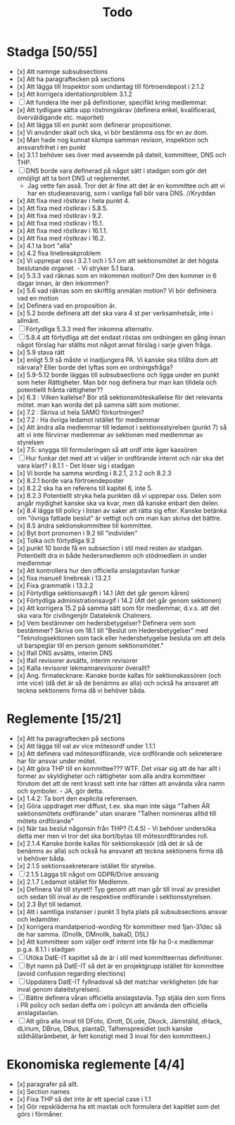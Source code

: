 #+title: Todo

* Stadga [50/55]
- [x] Att namnge subsubsections
- [x] Att ha paragraftecken på sections
- [x] Att lägga till Inspektor som undantag till förtroendepost i 2.1.2
- [x] Att korrigera identationproblem 3.1.2
- [ ] Att fundera lite mer på definitioner, specifikt kring medlemmar.
- [x] Att tydligare sätta upp röstningskrav (definera enkel, kvalificerad, överväldigande etc. majoritet)
- [x] Att lägga till en punkt som definerar propositioner.
- [x] Vi använder skall och ska, vi bör bestämma oss för en av dom.
- [x] Man hade nog kunnat klumpa samman revison, inspektion och ansvarsfrihet i en punkt
- [x] 3.1.1 behöver ses över med avseende på dateit, kommitteer, DNS och THP.
- [ ] DNS borde vara definerad på något sätt i stadgan som gör det omöjligt att ta bort DNS ut reglementet.
    - Jag vette fan asså. Tror det är fine att det är en kommittee och att vi har en studieansvarig, som i vanliga fall bör vara DNS. //Kryddan 
- [x] Att fixa med röstkrav i hela punkt 4.
- [x] Att fixa med röstkrav i 5.8.5.
- [x] Att fixa med röstkrav i 9.2.
- [x] Att fixa med röstkrav i 15.1.
- [x] Att fixa med röstkrav i 16.1.1.
- [x] Att fixa med röstkrav i 16.2.
- [x] 4.1 ta bort "alla"
- [x] 4.2 fixa linebreakproblem
- [x] Vi upprepar oss i 3.2.1 och i 5.1 om att sektionsmötet är det högsta beslutande organet. - Vi stryker 5.1 bara.
- [x] 5.3.3 vad räknas som en inkommen motion? Om den kommer in 6 dagar innan, är den inkommen?
- [x] 5.6 vad räknas som en skriftlig anmälan motion? Vi bör defininera vad en motion
- [x] Definera vad en proposition är.
- [x] 5.2 borde definera att det ska vara 4 st per verksamhetsår, inte i allmänt.
- [ ] Förtydliga 5.3.3 med fler inkomna alternativ.
- [ ] 5.8.4 att förtydliga att det endast röstas om ordningen en gång innan något förslag har ställts mot något annat förslag i varje given fråga.
- [x] 5.9 stava rätt
- [x] enligt 5.9 så måste vi inadjungera PA. Vi kanske ska tillåta dom att närvara? Eller borde det lyftas som en ordningsfråga?
- [x] 5.9-5.12 borde läggas till subsubsections och ligga under en punkt som heter Rättigheter. Man bör nog definera hur man kan tilldela och potentiellt frånta rättigheter??
- [x] 6.3 : Vilken kallelse? Bör stå sektionsmöteskallelse för det relevanta mötet. man kan worda det på samma sätt som motioner.
- [x] 7.2 : Skriva ut hela SAMO förkortningen?
- [x] 7.2 : Ha övriga ledamot istället för medlemmar
- [x] Att ändra alla medlemmar till ledamot i sektionsstyrelsen (punkt 7) så att vi inte förvirrar medlemmar av sektionen med medlemmar av styrelsen
- [x] 7.5: snygga till formuleringen så att ordf inte äger kassören
- [ ] Hur funkar det med att vi väljer in ordförande internt och när ska det vara klart? i 8.1.1 - Det löser sig i stadgan
- [x] Vi borde ha samma wording i 8.2.1, 2.1.2 och 8.2.3
- [x] 8.2.1 borde vara förtroendeposter
- [x] 8.2.2 ska ha en referens till kapitel 6, inte 5.
- [x] 8.2.3 Potentiellt stryka hela punkten då vi upprepar oss. Delen som angår mydighet kanske ska va kvar, men då kanske enbart den delen.
- [x] 8.4 lägga till policy i listan av saker att rätta sig efter. Kanske betänka om "övriga fattade beslut" är vettigt och om man kan skriva det bättre.
- [x] 8.5 ändra sektionskommittee till kommittee.
- [x] Byt bort pronomen i 9.2 till "individen"
- [x] Tolka och förtydliga 9.2
- [x] punkt 10 borde få en subsection i stil med resten av stadgan. Potentiellt dra in både hedersmedlemm och stödmedlem in under medlemmar
- [x] Att kontrollera hur den officiella anslagstavlan funkar
- [x] fixa manuell linebreak i 13.2.1
- [x] Fixa grammatik i 13.2.2
- [x] Förtydliga sektionsavgift i 14.1 (Att det går genom kåren)
- [x] Förtydliga administrationsavgif i 14.2 (Att det går genom sektionen)
- [x] Att korrigera 15.2 på samma sätt som för medlemmar, d.v.s. att det ska vara för civilingenjör Datateknik Chalmers.
- [x] Vem bestämmer om hedersbetygelser? 
      Definera vem som bestämmer? Skriva om 18.1 till "Beslut om Hedersbetygelser" med "Teknologsektionen som tack 
      eller hedersbetygelse besluta om att dela ut barspeglar till en person genom sektionsmötet."
- [x] Ifall DNS avsätts, interim DNS
- [x] Ifall revisorer avsätts, interim revisorer
- [x] Kalla revisorer lekmannarevisorer överallt?
- [x] Ang. firmatecknare: Kanske borde kallas för sektionskassören (och inte vice) (då det är så de benämns av alla) och också ha ansvaret att teckna sektionens firma då vi behöver båda.

* Reglemente [15/21]
- [x] Att ha paragraftecken på sections
- [x] Att lägga till val av vice mötesordf under 1.1.1
- [x] Att definera vad mötesordförande, vice ordförande och sekreterare har för ansvar under mötet.
- [x] Att göra THP till en kommittee??? WTF. Det visar sig att de har allt i former av skyldigheter och rättigheter som alla andra kommitteer förutom det att de rent krasst sett inte har rätten att använda våra namn och symboler. - JA, gör detta.
- [x] 1.4.2: Ta bort den explicita referensen.
- [x] Göra uppdraget mer diffust, t.ex. ska man inte säga "Talhen ÄR sektionsmötets ordförande" utan snarare "Talhen nomineras alltid till mötets ordförande"
- [x] När tas beslut någonsin från THP? (1.4.5) - Vi behöver undersöka detta mer men vi tror det ska bort/bytas till mötesordförandes roll.
- [x] 2.1.4 Kanske borde kallas för sektionskassör (då det är så de benämns av alla) och också ha ansvaret att teckna sektionens firma då vi behöver båda.
- [x] 2.1.5 sektionssekreterare istället för styrelse.
- [ ] 2.1.5 Lägga till något om GDPR/Drive ansvarig
- [x] 2.1.7 Ledamot istället för Medlemm.
- [x] Definera Val till styret!! Typ genom att man går till inval av presidiet och sedan till inval av de respektive ordförande i sektionsstyrelsen.
- [x] 2.3 Byt till ledamot.
- [x] Att i samtliga instanser i punkt 3 byta plats på subsubsections ansvar och ledamöter.
- [x] korrigera mandatperiod-wording för kommitteer med 1jan-31dec så de har samma. (Dnollk, DMnollk, bakaD, DSL)
- [x] Att kommitteer som väljer ordf internt inte får ha 0-x medlemmar p.g.a. 8.1.1 i stadgan
- [ ] Utöka DatE-IT kapitlet så de är i stil med kommitteernas definitioner.
- [ ] Byt namn på DatE-IT så det är en projektgrupp istället för kommittee (avoid confusion regarding elections)
- [ ] Uppdatera DatE-IT fyllnadsval så det matchar verkligheten (de har inval genom dateitstyrelsen).
- [ ] Bättre definera våran officiella anslagstavla. Typ stjäla den som finns i PR policy och sedan deffa om i policyn att använda den officiella anslagstavlan.
- [ ] Att göra alla inval till DFoto, iDrott, DLude, Dkock, Jämställd, dHack, dLirium, DBrus, DBus, plantaD, Talhenspresidiet (och kanske ståthållarämbetet, är fett konstigt med 3 inval för den kommitteen.)

* Ekonomiska reglemente [4/4]
- [x] paragrafer på allt.
- [x] Section names
- [x] Fixa THP så det inte är ett special case i 1.1
- [x] Gör repskläderna ha ett maxtak och formulera det kapitlet som det görs i förmåner.
